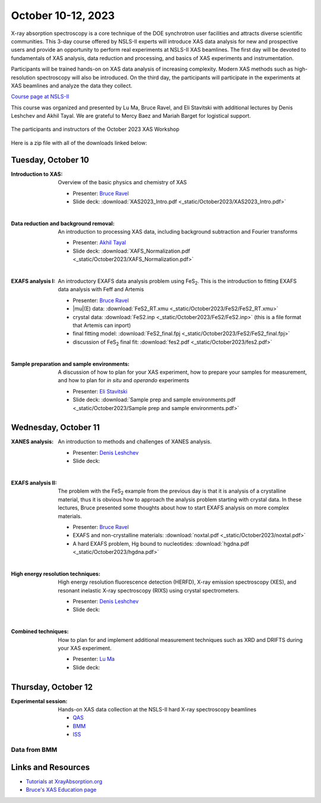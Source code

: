
October 10-12, 2023
===================

X-ray absorption spectroscopy is a core technique of the DOE
synchrotron user facilities and attracts diverse scientific
communities. This 3-day course offered by NSLS-II experts will
introduce XAS data analysis for new and prospective users and provide
an opportunity to perform real experiments at NSLS-II XAS
beamlines. The first day will be devoted to fundamentals of XAS
analysis, data reduction and processing, and basics of XAS experiments
and instrumentation.

Participants will be trained hands-on on XAS data analysis of
increasing complexity. Modern XAS methods such as high-resolution
spectroscopy will also be introduced. On the third day, the
participants will participate in the experiments at XAS beamlines and
analyze the data they collect.

`Course page at NSLS-II <https://www.bnl.gov/xascourse/>`__

This course was organized and presented by Lu Ma, Bruce Ravel, and Eli
Stavitski with additional lectures by Denis Leshchev and Akhil Tayal.
We are grateful to Mercy Baez and Mariah Barget for logistical support.

.. _fig-groupphoto:
.. figure::  _images/October2023_group_photo.jpg
   :target: _images/October2023_group_photo.jpg
   :width: 50%
   :align: center

   The participants and instructors of the October 2023 XAS Workshop


Here is a zip file with all of the downloads linked below:

.. todo:: Once all materials are collected, make a zip file and put a link here



Tuesday, October 10
-------------------

:Introduction to XAS:

   Overview of the basic physics and chemistry of XAS

   + Presenter: `Bruce Ravel <https://www.bnl.gov/staff/bravel>`__
   + Slide deck: :download:`XAS2023_Intro.pdf <_static/October2023/XAS2023_Intro.pdf>`

   | 


:Data reduction and background removal:

   An introduction to processing XAS data, including background
   subtraction and Fourier transforms

   + Presenter: `Akhil Tayal <https://www.bnl.gov/staff/atayal>`__
   + Slide deck: :download:`XAFS_Normalization.pdf <_static/October2023/XAFS_Normalization.pdf>`

   | 


:EXAFS analysis I:

   An introductory EXAFS data analysis problem using FeS\
   :sub:`2`. This is the introduction to fitting EXAFS data analysis
   with Feff and Artemis

   + Presenter: `Bruce Ravel <https://www.bnl.gov/staff/bravel>`__
   + |mu|\ (E) data: :download:`FeS2_RT.xmu <_static/October2023/FeS2/FeS2_RT.xmu>`
   + crystal data: :download:`FeS2.inp <_static/October2023/FeS2/FeS2.inp>`
     (this is a file format that Artemis can inport)
   + final fitting model: :download:`FeS2_final.fpj <_static/October2023/FeS2/FeS2_final.fpj>`
   + discussion of FeS\ :sub:`2` final fit: :download:`fes2.pdf <_static/October2023/fes2.pdf>`

   | 

:Sample preparation and sample environments:

   A discussion of how to plan for your XAS experiment, how to prepare
   your samples for measurement, and how to plan for *in situ* and
   *operando* experiments

   + Presenter: `Eli Stavitski <https://www.bnl.gov/staff/istavitski>`__
   + Slide deck: :download:`Sample prep and sample environments.pdf <_static/October2023/Sample prep and sample environments.pdf>`



Wednesday, October 11
---------------------

:XANES analysis:

   An introduction to methods and challenges of XANES analysis.

   + Presenter: `Denis Leshchev <https://www.bnl.gov/staff/dleshchev>`__
   + Slide deck: 

   | 

:EXAFS analysis II:

   The problem with the FeS\ :sub:`2` example from the previous day is
   that it is analysis of a crystalline material, thus it is obvious
   how to approach the analysis problem starting with crystal data.
   In these lectures, Bruce presented some thoughts about how to start
   EXAFS analysis on more complex materials.

   + Presenter: `Bruce Ravel <https://www.bnl.gov/staff/bravel>`__
   + EXAFS and non-crystalline materials: :download:`noxtal.pdf <_static/October2023/noxtal.pdf>`
   + A hard EXAFS problem, Hg bound to nucleotides: :download:`hgdna.pdf <_static/October2023/hgdna.pdf>`

   | 

:High energy resolution techniques:

   High energy resolution fluorescence detection (HERFD), X-ray
   emission spectroscopy (XES), and resonant inelastic X-ray
   spectroscopy (RIXS) using crystal spectrometers.

   + Presenter: `Denis Leshchev <https://www.bnl.gov/staff/dleshchev>`__
   + Slide deck: 

   | 

:Combined techniques:

   How to plan for and implement additional measurement techniques
   such as XRD and DRIFTS during your XAS experiment.

   + Presenter: `Lu Ma <https://www.bnl.gov/staff/luma>`__
   + Slide deck: 


Thursday, October 12
--------------------

:Experimental session: 

   Hands-on XAS data collection at the NSLS-II hard X-ray spectroscopy beamlines

   + `QAS <https://www.bnl.gov/nsls2/beamlines/beamline.php?r=7-BM>`__
   + `BMM <https://www.bnl.gov/nsls2/beamlines/beamline.php?r=6-BM>`__
   + `ISS <https://www.bnl.gov/nsls2/beamlines/beamline.php?r=8-ID>`__

Data from BMM
~~~~~~~~~~~~~

.. todo:: gather up standards + FeS2 + edited dossiers in a zip file



Links and Resources
-------------------

+ `Tutorials at XrayAbsorption.org <https://xrayabsorption.org/tutorials/>`__
+ `Bruce's XAS Education page <http://bruceravel.github.io/XAS-Education/>`__
